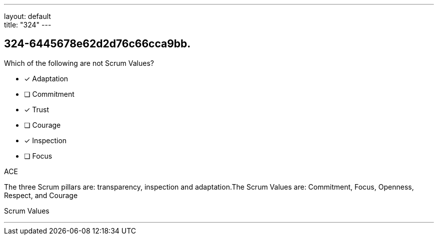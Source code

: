 ---
layout: default + 
title: "324"
---


[#question]
== 324-6445678e62d2d76c66cca9bb.

****

[#query]
--
Which of the following are not Scrum Values?
--

[#list]
--
* [*] Adaptation
* [ ] Commitment
* [*] Trust
* [ ] Courage
* [*] Inspection
* [ ] Focus

--
****

[#answer]
ACE

[#explanation]
--
The three Scrum pillars are: transparency, inspection and adaptation.The Scrum Values are: Commitment, Focus, Openness, Respect, and Courage
--

[#ka]
Scrum Values

'''

